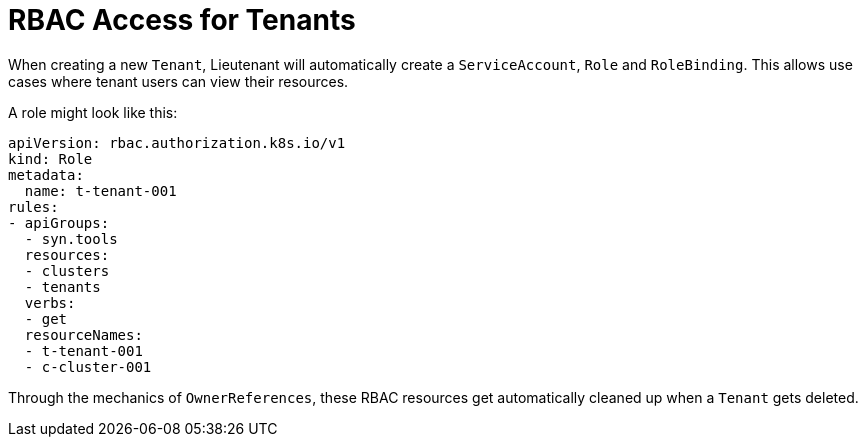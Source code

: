 = RBAC Access for Tenants

When creating a new `Tenant`, Lieutenant will automatically create a `ServiceAccount`, `Role` and `RoleBinding`.
This allows use cases where tenant users can view their resources.

A role might look like this:
[source,yaml]
----
apiVersion: rbac.authorization.k8s.io/v1
kind: Role
metadata:
  name: t-tenant-001
rules:
- apiGroups:
  - syn.tools
  resources:
  - clusters
  - tenants
  verbs:
  - get
  resourceNames:
  - t-tenant-001
  - c-cluster-001
----

Through the mechanics of `OwnerReferences`, these RBAC resources get automatically cleaned up when a `Tenant` gets deleted.
